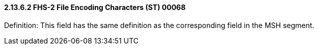 ==== 2.13.6.2 FHS-2 File Encoding Characters (ST) 00068

Definition: This field has the same definition as the corresponding field in the MSH segment.

